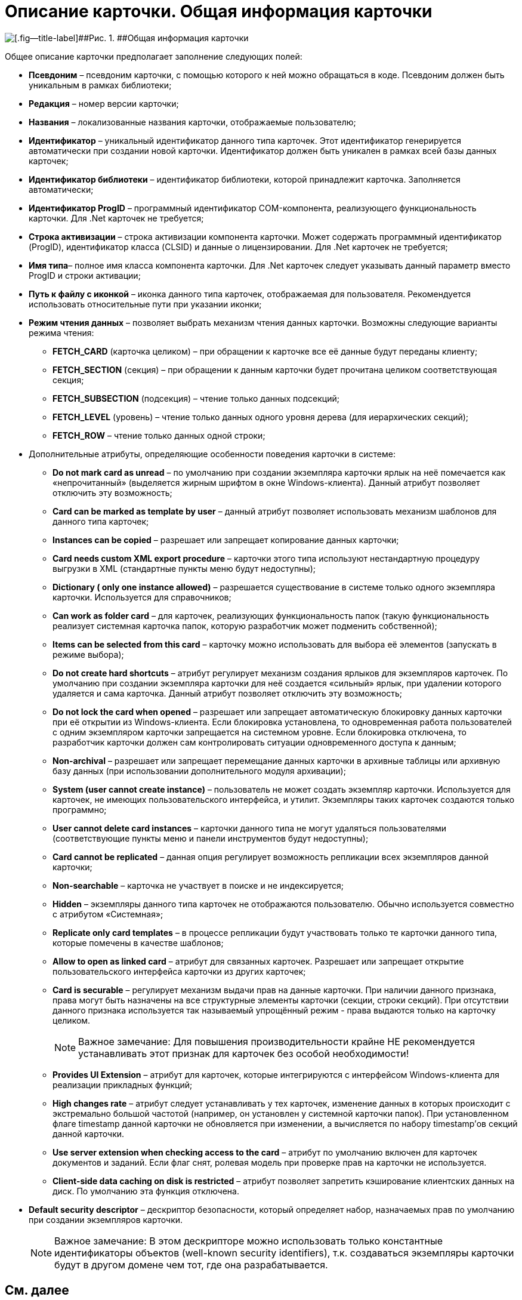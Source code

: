 = Описание карточки. Общая информация карточки

image::dev_card_8.png[[.fig--title-label]##Рис. 1. ##Общая информация карточки]

Общее описание карточки предполагает заполнение следующих полей:

* [.ph .uicontrol]*Псевдоним* – псевдоним карточки, с помощью которого к ней можно обращаться в коде. Псевдоним должен быть уникальным в рамках библиотеки;
* [.ph .uicontrol]*Редакция* – номер версии карточки;
* [.ph .uicontrol]*Названия* – локализованные названия карточки, отображаемые пользователю;
* [.ph .uicontrol]*Идентификатор* – уникальный идентификатор данного типа карточек. Этот идентификатор генерируется автоматически при создании новой карточки. Идентификатор должен быть уникален в рамках всей базы данных карточек;
* [.ph .uicontrol]*Идентификатор библиотеки* – идентификатор библиотеки, которой принадлежит карточка. Заполняется автоматически;
* [.ph .uicontrol]*Идентификатор ProgID* – программный идентификатор COM-компонента, реализующего функциональность карточки. Для .Net карточек не требуется;
* [.ph .uicontrol]*Строка активизации* – строка активизации компонента карточки. Может содержать программный идентификатор (ProgID), идентификатор класса (CLSID) и данные о лицензировании. Для .Net карточек не требуется;
* [.ph .uicontrol]*Имя типа*– полное имя класса компонента карточки. Для .Net карточек следует указывать данный параметр вместо ProgID и строки активации;
* [.ph .uicontrol]*Путь к файлу с иконкой* – иконка данного типа карточек, отображаемая для пользователя. Рекомендуется использовать относительные пути при указании иконки;
* [.ph .uicontrol]*Режим чтения данных* – позволяет выбрать механизм чтения данных карточки. Возможны следующие варианты режима чтения:
** *FETCH_CARD* (карточка целиком) – при обращении к карточке все её данные будут переданы клиенту;
** *FETCH_SECTION* (секция) – при обращении к данным карточки будет прочитана целиком соответствующая секция;
** *FETCH_SUBSECTION* (подсекция) – чтение только данных подсекций;
** *FETCH_LEVEL* (уровень) – чтение только данных одного уровня дерева (для иерархических секций);
** *FETCH_ROW* – чтение только данных одной строки;
* Дополнительные атрибуты, определяющие особенности поведения карточки в системе:
** *Do not mark card as unread* – по умолчанию при создании экземпляра карточки ярлык на неё помечается как «непрочитанный» (выделяется жирным шрифтом в окне Windows-клиента). Данный атрибут позволяет отключить эту возможность;
** *Card can be marked as template by user* – данный атрибут позволяет использовать механизм шаблонов для данного типа карточек;
** *Instances can be copied* – разрешает или запрещает копирование данных карточки;
** *Card needs custom XML export procedure* – карточки этого типа используют нестандартную процедуру выгрузки в XML (стандартные пункты меню будут недоступны);
** *Dictionary ( only one instance allowed)* – разрешается существование в системе только одного экземпляра карточки. Используется для справочников;
** *Can work as folder card* – для карточек, реализующих функциональность папок (такую функциональность реализует системная карточка папок, которую разработчик может подменить собственной);
** *Items can be selected from this card* – карточку можно использовать для выбора её элементов (запускать в режиме выбора);
** *Do not create hard shortcuts* – атрибут регулирует механизм создания ярлыков для экземпляров карточек. По умолчанию при создании экземпляра карточки для неё создается «сильный» ярлык, при удалении которого удаляется и сама карточка. Данный атрибут позволяет отключить эту возможность;
** *Do not lock the card when opened* – разрешает или запрещает автоматическую блокировку данных карточки при её открытии из Windows-клиента. Если блокировка установлена, то одновременная работа пользователей с одним экземпляром карточки запрещается на системном уровне. Если блокировка отключена, то разработчик карточки должен сам контролировать ситуации одновременного доступа к данным;
** *Non-archival* – разрешает или запрещает перемещание данных карточки в архивные таблицы или архивную базу данных (при использовании дополнительного модуля архивации);
** *System (user cannot create instance)* – пользователь не может создать экземпляр карточки. Используется для карточек, не имеющих пользовательского интерфейса, и утилит. Экземпляры таких карточек создаются только программно;
** *User cannot delete card instances* – карточки данного типа не могут удаляться пользователями (соответствующие пункты меню и панели инструментов будут недоступны);
** *Card cannot be replicated* – данная опция регулирует возможность репликации всех экземпляров данной карточки;
** *Non-searchable* – карточка не участвует в поиске и не индексируется;
** *Hidden* – экземпляры данного типа карточек не отображаются пользователю. Обычно используется совместно с атрибутом «Системная»;
** *Replicate only card templates* – в процессе репликации будут участвовать только те карточки данного типа, которые помечены в качестве шаблонов;
** *Allow to open as linked card* – атрибут для связанных карточек. Разрешает или запрещает открытие пользовательского интерфейса карточки из других карточек;
** *Card is securable* – регулирует механизм выдачи прав на данные карточки. При наличии данного признака, права могут быть назначены на все структурные элементы карточки (секции, строки секций). При отсутствии данного признака используется так называемый упрощённый режим - права выдаются только на карточку целиком.
+
[NOTE]
====
[.note__title]#Важное замечание:# Для повышения производительности крайне НЕ рекомендуется устанавливать этот признак для карточек без особой необходимости!
====
** *Provides UI Extension* – атрибут для карточек, которые интегрируются с интерфейсом Windows-клиента для реализации прикладных функций;
** *High changes rate* – атрибут следует устанавливать у тех карточек, изменение данных в которых происходит с экстремально большой частотой (например, он установлен у системной карточки папок). При установленном флаге timestamp данной карточки не обновляется при изменении, а вычисляется по набору timestamp’ов секций данной карточки.
** *Use server extension when checking access to the card* – атрибут по умолчанию включен для карточек документов и заданий. Если флаг снят, ролевая модель при проверке прав на карточки не используется.
** *Client-side data caching on disk is restricted* – атрибут позволяет запретить кэширование клиентских данных на диск. По умолчанию эта функция отключена.
* [.ph .uicontrol]*Default security descriptor* – дескриптор безопасности, который определяет набор, назначаемых прав по умолчанию при создании экземпляров карточки.
+
[NOTE]
====
[.note__title]#Важное замечание:# В этом дескрипторе можно использовать только константные идентификаторы объектов (well-known security identifiers), т.к. создаваться экземпляры карточки будут в другом домене чем тот, где она разрабатывается.
====

== См. далее

* xref:CardsDevDataSchemeSections.adoc[Раздел 'Sections'. Описание секции]

